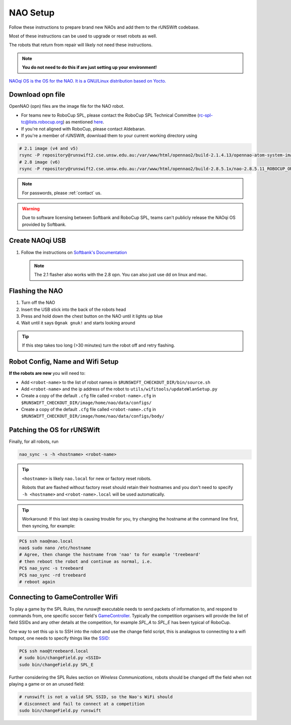 #########
NAO Setup
#########

Follow these instructions to prepare brand new NAOs and add them to the rUNSWift codebase.

Most of these instructions can be used to upgrade or reset robots as well.

The robots that return from repair will likely not need these instructions.

.. note::
 **You do not need to do this if are just setting up your environment!**

`NAOqi OS is the OS for the NAO.  It is a GNU/Linux distribution based on Yocto.
<http://doc.aldebaran.com/2-8/dev/tools/opennao.html>`_


*****************
Download opn file
*****************

OpenNAO (opn) files are the image file for the NAO robot.

- For teams new to RoboCup SPL, please contact the RoboCup SPL Technical Committee (rc-spl-tc@lists.robocup.org) as mentioned `here <https://spl.robocup.org/v6-support/>`_.

- If you're not aligned with RoboCup, please contact Aldebaran.

- If you're a member of rUNSWift, download them to your current working directory using

.. code-block:: bash

    # 2.1 image (v4 and v5)
    rsync -P repository@runswift2.cse.unsw.edu.au:/var/www/html/opennao2/build-2.1.4.13/opennao-atom-system-image-2.1.4.13_2015-08-27.opn .
    # 2.8 image (v6)
    rsync -P repository@runswift2.cse.unsw.edu.au:/var/www/html/opennao2/build-2.8.5.1x/nao-2.8.5.11_ROBOCUP_ONLY_with_root.opn .

.. note::
    For passwords, please :ref:`contact` us. 

.. warning::
    Due to software licensing between Softbank and RoboCup SPL, teams can't publicly release the NAOqi OS provided by Softbank.


****************
Create NAOqi USB
****************

#.  Follow the instructions on
    `Softbank's Documentation <http://doc.aldebaran.com/2-1/software/naoflasher/naoflasher.html>`_

    .. note::
        The 2.1 flasher also works with the 2.8 opn.  You can also just use dd on linux and mac.


****************
Flashing the NAO
****************

#. Turn off the NAO
#. Insert the USB stick into the back of the robots head
#. Press and hold down the chest button on the NAO until it lights up blue
#. Wait until it says ``Ognak gnuk!`` and starts looking around

.. tip::
    If this step takes too long (>30 minutes) turn the robot off and retry flashing.

*********************************
Robot Config, Name and Wifi Setup
*********************************
**If the robots are new** you will need to:

* Add ``<robot-name>`` to the list of robot names in ``$RUNSWIFT_CHECKOUT_DIR/bin/source.sh``
* Add ``<robot-name>`` and the ip address of the robot to ``utils/wifitools/updateWlanSetup.py``
* Create a copy of the default ``.cfg`` file called ``<robot-name>.cfg`` in ``$RUNSWIFT_CHECKOUT_DIR/image/home/nao/data/configs/``
* Create a copy of the default ``.cfg`` file called ``<robot-name>.cfg`` in ``$RUNSWIFT_CHECKOUT_DIR/image/home/nao/data/configs/body/``

*********************************
Patching the OS for rUNSWift
*********************************
Finally, for all robots, run

.. code-block:: bash

    nao_sync -s -h <hostname> <robot-name>

.. tip::

    ``<hostname>`` is likely ``nao.local`` for new or factory reset robots.

    Robots that are flashed without factory reset should retain their hostnames and you don't
    need to specify ``-h <hostname>`` and ``<robot-name>.local`` will be used automatically.

.. tip::

    Workaround: If this last step is causing trouble for you, try changing the hostname at 
    the command line first, then syncing, for example:
    
.. code-block:: bash
    
    PC$ ssh nao@nao.local
    nao$ sudo nano /etc/hostname
    # Agree, then change the hostname from 'nao' to for example 'treebeard'
    # then reboot the robot and continue as normal, i.e.
    PC$ nao_sync -s treebeard
    PC$ nao_sync -rd treebeard
    # reboot again
    
*********************************
Connecting to GameController Wifi
*********************************

To play a game by the SPL Rules, the `runswift` executable needs to send packets of 
information to, and respond to commands from, one specific soccer field's 
`GameController <https://github.com/RoboCup-SPL/GameController3/>`_. Typically the
competition organisers will provide the list of field SSIDs and any other details 
at the competition, for example `SPL_A` to `SPL_E` has been typical of RoboCup.

One way to set this up is to SSH into the robot and use the change field script, this is 
analagous to connecting to a wifi hotspot, one needs to specify things like the 
`SSID <https://www.lifewire.com/definition-of-service-set-identifier-816547>`_:

.. code-block:: bash

    PC$ ssh nao@treebeard.local
    # sudo bin/changeField.py <SSID>
    sudo bin/changeField.py SPL_E


Further considering the SPL Rules section on `Wireless Communications`, robots should be
changed off the field when not playing a game or on an unused field:

.. code-block:: bash

    # runswift is not a valid SPL SSID, so the Nao's WiFi should 
    # disconnect and fail to connect at a competition
    sudo bin/changeField.py runswift

